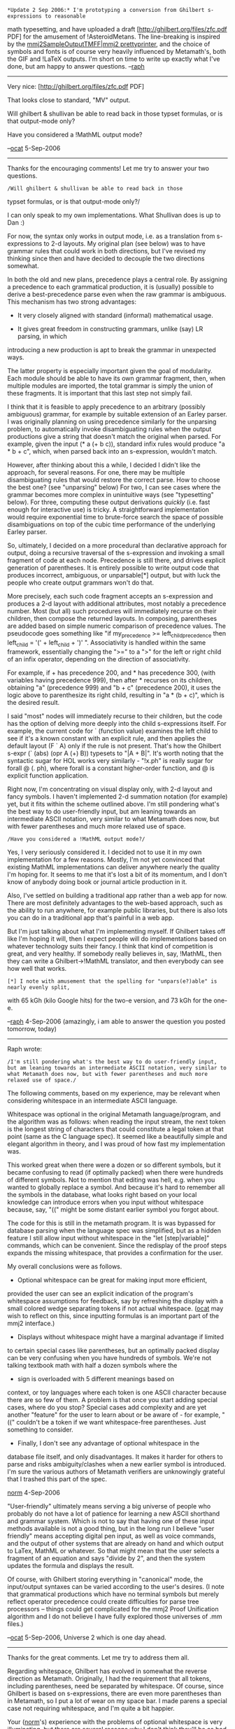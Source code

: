 #+STARTUP: showeverything logdone
#+options: num:nil

: *Update 2 Sep 2006:* I'm prototyping a conversion from Ghilbert s-expressions to reasonable
math typesetting, and have uploaded a draft [http://ghilbert.org/files/zfc.pdf PDF] for the
amusement of !AsteroidMetans. The line-breaking is inspired by the
[[file:mmj2SampleOutputTMFF|mmj2 prettyprinter.org][mmj2SampleOutputTMFF|mmj2 prettyprinter]], and the choice of symbols and fonts is of course
very heavily influenced by Metamath's, both the GIF and !LaTeX outputs. I'm short on time to
write up exactly what I've done, but am happy to answer questions. --[[file:raph.org][raph]]

------

Very nice: [http://ghilbert.org/files/zfc.pdf PDF]

That looks close to standard, "MV" output.

Will ghilbert & shullivan be able to read back in those
typset formulas, or is that output-mode only? 

Have you considered a !MathML output mode?

--[[file:ocat.org][ocat]] 5-Sep-2006

-----

Thanks for the encouraging comments! Let me try to answer your two questions.

: /Will ghilbert & shullivan be able to read back in those
typset formulas, or is that output-mode only?/

I can only speak to my own implementations. What Shullivan does is up to Dan :)

For now, the syntax only works in output mode, i.e. as a translation from s-expressions
to 2-d layouts. My original plan (see below) was to have grammar rules that could work
in both directions, but I've revised my thinking since then and have decided to decouple
the two directions somewhat.

In both the old and new plans, precedence plays a central role. By assigning a precedence
to each grammatical production, it is (usually) possible to derive a best-precedence parse
even when the raw grammar is ambiguous. This mechanism has two strong advantages:

 * It very closely aligned with standard (informal) mathematical usage.

 * It gives great freedom in constructing grammars, unlike (say) LR parsing, in which
introducing a new production is apt to break the grammar in unexpected ways.

The latter property is especially important given the goal of modularity. Each module
should be able to have its own grammar fragment, then, when multiple modules are imported,
the total grammar is simply the union of these fragments. It is important that this last
step not simply fail.

I think that it is feasible to apply precedence to an arbitrary (possibly ambiguous) grammar,
for example by suitable extension of an Earley parser. I was originally planning on using
precedence similarly for the unparsing problem, to automatically invoke disambiguating rules
when the output productions give a string that doesn't match the original when parsed. For
example, given the input (* a (+ b c)), standard infix rules would produce "a * b + c", which,
when parsed back into an s-expression, wouldn't match.

However, after thinking about this a while, I decided I didn't like the approach, for several
reasons. For one, there may be multiple disambiguating rules that would restore the correct
parse. How to choose the best one? (see "unparsing" below) For two, I can see cases where the
grammar becomes more complex in unintuitive ways (see "typesetting" below). For three,
computing these output derivations /quickly/ (i.e. fast enough for interactive use) is tricky.
A straightforward implementation would require exponential time to brute-force search the
space of possible disambiguations on top of the cubic time performance of the underlying
Earley parser.

So, ultimately, I decided on a more procedural than declarative approach for output, doing a
recursive traversal of the s-expression and invoking a small fragment of code at each node.
Precedence is still there, and drives explicit generation of parentheses. It is entirely
possible to write output code that produces incorrect, ambiguous, or unparsable[*] output,
but with luck the people who create output grammars won't do that.

More precisely, each such code fragment accepts an s-expression and produces a 2-d layout with
additional attributes, most notably a precedence number. Most (but all) such procedures will
immediately recurse on their children, then compose the returned layouts. In composing,
parentheses are added based on simple numeric comparison of precedence values. The pseudocode
goes something like "if my_precedence >= left_child_precedence then left_child = '(' + left_child + ')' ".
Associativity is handled within the same framework, essentially changing the ">=" to a ">"
for the left or right child of an infix operator, depending on the direction of associativity.

For example,
if + has precedence 200, and * has precedence 300, (with variables having precedence 999),
then after * recurses on its children, obtaining "a" (precedence 999) and "b + c" (precedence 200),
it uses the logic above to parenthesize its right child, resulting in "a * (b + c)", which is
the desired result.

I said "most" nodes will immediately recurse to their children, but the code has the option
of delving more deeply into the child s-expressions itself. For example, the current code for
` (function value) examines the left child to see if it's a known constant with an explicit rule,
and then applies the default layout (F ` A) only if the rule is not present. That's how the
Ghilbert s-expr (` (abs) (opr A (+) B)) typesets to "|A + B|". It's worth noting that the
syntactic sugar for HOL works very similarly - "!x.ph" is really sugar for forall @ (\x. ph),
where forall is a constant higher-order function, and @ is explicit function application.

Right now, I'm concentrating on visual display only, with 2-d layout and fancy symbols. I
haven't implemented 2-d summation notation (for example) yet, but it fits within the scheme
outlined above. I'm still pondering what's the best way to do user-friendly input, but am leaning
towards an intermediate ASCII notation, very similar to what Metamath does now, but with
fewer parentheses and much more relaxed use of space.

: /Have you considered a !MathML output mode?/

Yes, I very seriously considered it. I decided not to use it in my own implementation for a few
reasons. Mostly, I'm not yet convinced that existing MathML implementations can deliver anywhere
nearly the quality I'm hoping for. It seems to me that it's lost a bit of its momentum, and I don't
know of anybody doing book or journal article production in it.

Also, I've settled on building a traditional app rather than a web app for now. There are
most definitely advantages to the web-based approach, such as the ability to run anywhere, for
example public libraries, but there is also lots you can do in a traditional app that's painful
in a web app.

But I'm just talking about what I'm implementing myself. If Ghilbert takes off like I'm hoping it
will, then I expect people will do implementations based on whatever technology suits their fancy.
I think that kind of competition is great, and very healthy. If somebody really believes in, say,
!MathML, then they can write a Ghilbert->!MathML translator, and then everybody can see how well
that works.

: [*] I note with amusement that the spelling for "unpars(e?)able" is nearly evenly split,
with 65 kGh (kilo Google hits) for the two-e version, and 73 kGh for the one-e.

--[[file:raph.org][raph]] 4-Sep-2006 (amazingly, i am able to answer the question you posted tomorrow, today)

-----

Raph wrote:

: /I'm still pondering what's the best way to do user-friendly input, but am leaning towards an intermediate ASCII notation, very similar to what Metamath does now, but with fewer parentheses and much more relaxed use of space./

The following comments, based on my experience, may be relevant when
considering whitespace in an intermediate ASCII language.

Whitespace was optional in the original Metamath language/program, and
the algorithm was as follows:  when reading the input stream, the next
token is the longest string of characters that could constitute a legal
token at that point (same as the C language spec).  It seemed like a
beautifully simple and elegant algorithm in theory, and I was proud of
how fast my implementation was.

This worked great when there were a dozen or so different symbols, but
it became confusing to read (if optimally packed) when there were
hundreds of different symbols.  Not to mention that editing was hell,
e.g. when you wanted to globally replace a symbol.  And because it's hard
to remember all the symbols in the database, what looks right based on
your local knowledge can introduce errors when you input without
whitespace because, say, "((" might be some distant earlier symbol you
forgot about.

The code for this is still in the metamath program.  It is was bypassed
for database parsing when the language spec was simplified, but as a
hidden feature I still allow input without whitespace in the "let
[step|variable]" commands, which can be convenient.  Since the redisplay
of the proof steps expands the missing whitespace, that provides a
confirmation for the user.

My overall conclusions were as follows.

 * Optional whitespace can be great for making input more efficient,
provided the user can see an explicit indication of the program's
whitespace assumptions for feedback, say by refreshing the display
with a small colored wedge separating tokens if not actual whitespace.
([[file:ocat.org][ocat]] may wish to reflect on this, since inputting formulas is an
important part of the mmj2 interface.)

 * Displays without whitespace might have a marginal advantage if limited
to certain special cases like parentheses, but an optimally packed
display can be very confusing when you have hundreds of symbols.
We're not talking textbook math with half a dozen symbols where the
+ sign is overloaded with 5 different meanings based on
context, or toy languages where each token is one ASCII character
because there are so few of them.  A
problem is that once you start adding special cases, where do you stop?
Special cases add complexity and are yet another "feature" for the user
to learn about or be aware of - for example, "((" couldn't be a token
if we want whitespace-free parentheses.  Just something to consider.

 * Finally, I don't see any advantage of optional whitespace in the
database file itself, and only disadvantages.
It makes it harder for others to parse and risks
ambiguity/clashes when a new earlier symbol is introduced.  I'm sure the
various authors of Metamath verifiers are unknowingly grateful that I
trashed this part of the spec.

[[file:norm.org][norm]] 4-Sep-2006

"User-friendly" ultimately means serving a big universe
of people who probably do not have a lot of patience for
learning a new ASCII shorthand and grammar system. Which
is not to say that having one of these input methods 
available is not a good thing, but in the long run I believe
"user friendly" means accepting digital pen input, as well
as voice commands, and the output of other systems that
are already on hand and which output to LaTex, MathML or
whatever. So that might mean that the user selects a
fragment of an equation and says "divide by 2", and then
the system updates the formula and displays the result.

Of course, with Ghilbert storing everything in "canonical"
mode, the input/output syntaxes can be varied according
to the user's desires. (I note that grammatical
productions which have no terminal symbols but merely
reflect operator precedence could create difficulties
for parse tree processors -- things could get complicated
for the mmj2 Proof Unification algorithm and I do not 
believe I have fully explored those universes of .mm files.)


--[[file:ocat.org][ocat]] 5-Sep-2006, Universe 2 which is one day ahead.

-----

Thanks for the great comments. Let me try to address them all.

Regarding whitespace, Ghilbert has evolved in somewhat the reverse direction
as Metamath. Originally, I had the requirement that all tokens, including
parentheses, need be separated by whitespace. Of course, since Ghilbert is
based on s-expressions, there are even more parentheses than in Metamath,
so I put a lot of wear on my space bar. I made parens a special case not
requiring whitespace, and I'm quite a bit happier.

Your ([[file:norm.org][norm]]'s) experience with the problems of optional whitespace is very
illuminating, but there are several reasons why I don't think they'll be as
bad in Ghilbert.

 * First and foremost, Ghilbert is modular, while set.mm is monolithic. Any
given file of mathematics will only import what it needs, both in terms of
syntax and the underlying axioms and theorems. Thus, introducing new symbols
should be quite harmless, except in the case of adding a new import to a
file; this particular case can easily be automated. Further, because of
parsimony of imports, in many files there will only be a dozen or two symbols
active, so the problems of keeping track of myriads simply go away.

 * I've already decided that parentheses are a special case, and have modified
parenthesis-containing symbols in Metamath. For example, in Ghilbert's set_mm.gh,
the symbol for proper subset is "C:", while in set.mm it is "(.". Imho,
parentheses are by far the most troublesome special case, and everything else
is small potatoes.

 * There is at least one case of mathematical notation for which I think lack
of whitespace is imperative, which is positional digit notation (see numerous
examples below). I'm much more inclined towards a general whitespace-optional
grammar mechanism powerful enough to handle such notation than to make numbers
a special case.

There are a few other cases I can think of where lack of whitespace can really
help. Aside from ordinary algebra (think "x^2 + 2xy + y^2", which should be quite
straightforward in my proposal), I can imagine that a whitespace-optional
grammar can also work for strings. For example, "a b" might parse to the
s-expression (|s ('a') (|s (space) (|s ('b') ("")))), where |s represents consing
a char onto a string, and the nullary constants have the obvious meanings.

Which representation should be stored in database files? That's a complex question.
A case can be made for the simplicity of pure s-expressions, especially if the
database files are to be processed using a variety of tools not primarily concerned
with human readability. However, if the parser is simple enough, it could well be
worth the tradeoff to have standard text tools (think emacs, svn, vi, grep, diff, etc.)
be able to work with the considerably more user-friendly version. In any case, the
ghilbert.org web server will be happy to provide s-sexp versions of files upon
request, even if the database stores ASCII syntax form. Note that the other direction
is trivial; by construction, all s-expressions will also be valid in the ASCII syntax.

: In my opinion, the master database should store s-expressions,
which, as I understand things, will be the canonical form of the information; the syntaxized formulas could vary from user to user
based on preferences. The ASCII-syntaxized versions formulas could be mirrored for
searching purposes, but on the grounds of maintaining data integrity
alone, I think going the "pure" route is best. One thing I noticed
in mmj2, which proceeded along a trail for which I did not have a
map, is that the most interesting -- and perhaps important -- code
activities require the parse trees, AKA s-expressions; without those
in hand, the system will need to be reparsed for every use. In
Proof Assistant the parse trees are essential for unification
searching, and as we have seen, the parse trees are vital for
"pretty printing". --[[file:ocat.org][ocat]]

To [[file:ocat.org][ocat]]:

I think the difficulty of learning a ASCII input system is minor compared with that of
learning a proof system. That said, there are things we can do to make it even easier
to learn, such as letting users toggle between 2d and ASCII views of the same term. That's
an appealingly simple approach to editing terms as well - the ASCII view would be editable
but not the 2d view. In any case, I think most people probably learn syntax by example.

: I hear you about that. But if you want global acceptance then
users need to be able to learn without reading the manual. The
way these things might work is that the user writes a formula
with a digital pen on a virtual blackboard, augmenting his input
with voice commands. If the user inputs a formula that justifies
with an existing theorem, then fine, but if it does not justify
then the system could ask for proof. The user could just write
freely on the blackboard and connect the formulas to indicate
hypotheses and conclusions. The key point is that 
the language of math, the "MV", is pretty well standardized globally
and if possible, the real language that already exists should be
recognized; plus, typing formulas seems to inhibit the though
processes. So, if the system could recognize pen input then the learning
and acceptance curve would get very flat. That's the long range
objective, IMO. It *has* to happen.
--[[file:ocat.org][ocat]]

But as you mention, /having/ an ASCII input system is very different than forcing people
to use it. A central philosophical principle of Ghilbert is clean separation between the
interchange formats and the tools. The interchange formats are nailed down very precisely,
have a great deal of attention paid to simplicity, and change very conservatively. The
tools, though, can and should exist in great profusion and diversity, can be ad hoc or
general, carefully designed or dashed off quickly, and, of course, cater to the diversity
of users, areas of mathematics, learning styles, and philosophical approaches.

Thus, if you're interested in building, say, a pen-based input system for Ghilbert, your
task is very crisply defined. You must simply produce s-expressions for the terms the user
inputs with the pen. The same goes for output. Do you think that translating to !MathML or
!LaTeX will serve some user needs better than the typesetter I'm prototyping? Fine, just
write a tool that translates s-expressions to your preferred output format. My prototype
is currently 649 lines of Python, it's not that hard. I'm very happy with my choice not
to reuse one of the "systems that are already on hand" for output - as I've mentioned
above, the main use of my 2d layout tool is for display in an interactive app, so using
!TeX isn't feasible, and !MathML would bind me more tightly to a Web browser infrastructure
than I'm comfortable with, not to mention the visual quality of the !MathML implementations
I've seen.

--[[file:raph.org][raph]], still 4 Sep 2006 here

-----

There seems to be quite a bit of discussion here on syntax and grammars
for proofs. I'd like to add to this by briefly sketching my plans for more
natural grammars in Ghilbert. Some relevant pages of the discussion so far:

 * [[file:metamathGrammarFacilities.org][metamathGrammarFacilities]]
 * [[file:metamath.org][metamath]] - especially the notes on making the set.mm grammar LALR
 * [[file:mmj2GrammaticalInductiveSets.org][mmj2GrammaticalInductiveSets]]
 * [[file:metamath-SyntaxAxioms.org][metamath-SyntaxAxioms]]
 * [[file:using a powerful standard parser.org][using a powerful standard parser]]
 * [[file:hdm's parsing system.org][hdm's parsing system]] - which discusses a parser written by [[file:jcorneli.org][jcorneli]] to implement this [[file:grammar for hcode.org][grammar for hcode]]

**  Ghilbert levels

The grand plan for Ghilbert is for there to be more than one language, at
different levels. What I've released so far is the lowest-level language only,
corresponding roughly to assembly code. Let's call it Ghilbert level 0.
The overriding goal for this level is that it be as simple as possible. Dealing
with s-expressions is much, much simpler than requiring a nontrivial
parser, especially for user-defined grammar productions.

However, it is clear that s-expressions are not that friendly for
doing real math. I've been able to put up with them, but I expect that as
I move more into real content rather than just setting up axiomatic
frameworks, I'll want a more natural syntax. Thus, I have plans for a
"next level up" language that does have grammar facilities, as well as
some other facilities for reducing the tedium of writing proofs. I'll focus
on the grammar plans here.

**  Ambiguity and precedence

I've decided to take a similar approach to ambiguity as
[http://www.speagram.org/ speagram]. Essentially, I allow grammars
to be ambiguous, as I believe that allows for the most natural expression
of mathematics, but each production will also have a precedence number
that will decide in the case of ties. A similar mechanism will also resolve
associativity.

Here is the classical example expressing the tighter binding of multiplication
over addition. Assume that we already have a production for variables
to generate "class", then the grammar is:

  class := class class -> (* $0 $1) 200
  class := class + class -> (+ $0 $1) 300
  class := ( class ) -> $0 900

The precedence-breaking rule is that when a substring has two matching
productions, the one with the higher precedence number wins. Thus, the
expression "A + B C" will parse to (+ A (* B C)), because that production
has precedence number 300, while the alternate valid parse (* (+ A B) C) has
a precedence number of only 200.

Note that this grammar is still ambiguous for associativity, so that "A + B + C"
has two productions with the same precedence. I haven't figured out exactly
how I want to solve this problem yet.

**  Lexical and syntactic productions

Most compilers have a separate lexical analysis phase prior to syntax
parsing, at which point things like number formats are defined. In
Ghilbert, I plan to use grammar production for both. Here's a small
grammar example, to add to that above:

  digit := 0 -> (0)
  digit := 1 -> (1)
  ...
  digit := 9 -> (9)
  number := digit -> $0
  number := number digit -> (|d $0 $1)
  wspace := \epsilon
  wspace := wspace ' '
  class := wspace number wspace -> $1 900

Numbers can't have internal whitespaces. "123" parses to (|d (|d (1) (2)) (3)),
while "1 23" parses to (* (1) (|d (2) (3))).

**  Variables have their own implicit production

I plan to retain the requirement that all variables be explicitly declared
with their "kind". These declarations will automatically generate the
corresponding grammar productions, which will be treated the same
by the parser as any other production. The precedence of these productions
is higher than any explicit production, so if the variable "ab" is declared,
the string "ab" will parse to "ab" rather than (* a b).

**  S-expressions have their own implicit production

Also, all syntactically valid Ghilbert level 0 terms will be valid in Ghilbert
level 1, and will, like variables, have a higher precedence than explicit
productions. Perhaps some care needs to be taken to avoid conflicts, for
example maybe requiring different parens for s-exps and regular math
parens, but I haven't found any serious problems so far.

Note that the arity has to match for the production to fire. Digits are
nullary, so (0 1) won't try to parse as (0 1), so the (* (0) (1)) rule will win.

**  Unparsing

In an unambiguous grammar, unparsing is trivial. Just traverse the parse
tree, rewriting each term using the LHS of the relevant grammar production.
However, with the parsing scheme outlined above, the result may actually
parse to something different.

For example, the s-exp (* (1) (0)) can unparse to the string "10", which
has the precedence-winning parse (|d (1) (0)). Not good.

To solve this problem, I plan on parsing the generated substrings as I
construct them. At each point in the parse-tree traversal, if the substring
has a different parse, the unparser invokes a disambiguation rule.

It would be possible to derive the disambiguation rules automatically from
the grammar, but there may be more than one that applies, so I think it's
better to allow these to be given explicitly. For example, valid unparses
of (* (1) (0)) include "1 0", "(1)0", "1(0)", "(1)(0)", and "(1) (0)" among others. Which
is best? (Actually, the answer to this is almost certainly "1 \cdot 0", but that
would take a new grammar production I haven't written yet)

**  Typesetting

A reasonable extension of the unparsing mechanism would be to generate
an s-expression directing a mathematical typesetting engine, instead of a
string that can be parsed again. Actually, it would internally generate the
string, because you want the disambiguation rules to trigger, with the same
logic as unparsing to a string. That way, (* x (+ y z)) gets typeset as "x(y + z)"
rather than "xy + z".

I haven't worked out the details of the intermediate s-expression language
yet, but obviously it will include symbols (not necessarily restricted to
Unicode), hbox, vbox, and array layout, superscripts and subscripts, fine
control over spacing, and no doubt other goodies. I expect variable-size
symbols such as radicals, big braces, and big operators like summation to
be especially fun.

I expect grammar rules for typesetting will be a bit more detailed than just
for string parsing. For example, to typeset "e^(x+y)", you don't need the
parens because the placement of "x + y" in the superscript removes the
ambiguity. The grammar could look something like:

  class := class ^ class -> (^ $0 $1) (hbox $0 (super $1)) 100
  class := class ^ ( class ) -> (^ $0 $1) (hbox $0 (super $1)) 101

Parsing and unparsing with strings is unaffected by the addition of this second
production, but the extra parens would get removed in the typeset version.

-----





**  Open issues

I haven't worked out all the details yet. Here are some open issues.

***  Associativity

How to resolve the ambiguity between (+ (+ a b) c) and (+ a (+ b c)) for the parse
of "a + b + c"? To choose the latter, one way is to mark the first subclass of the
"+" production so that a substring with a different precedence number as the "+"
production itself is preferred over one with the same precedence number. I have
to work out whether this is effective enough in all important cases.

***  ASCII vs Unicode

Tools such as editors and web browsers are increasingly capable of dealing with
Unicode. Even though it's traditional for languages to restrict themselves to ASCII,
some newer efforts allow full Unicode. APL was, of course, a very early language
rich in symbols (predating Unicode), and
[http://en.wikipedia.org/wiki/Limbo_programming_language Limbo] is another
more recent mainstream-ish example allowing Unicode.

That said, dealing with ASCII is still simpler. It's much easier to type ASCII than
Unicode. To type math Unicode well, you need some kind of
[http://en.wikipedia.org/wiki/Input_method input method], which won't be
very consistent from platform to platform. For intensive math typing, you'd
probably want a custom input method, which would then need to be specially
installed, which is its own hassle.

But it would still be neat to type (the forall symbol) directly, and never have to deal with
ASCII-izations such as "A." at all.

: !LaTeX code is pretty readable :).  [[file:hcode.org][hcode]] is supposed to follow that model. --[[file:jcorneli.org][jcorneli]]

:: Your "minor edit" adding this comment inadvertently made a fairly strong case
for the ASCII approach, as it replaced my carefully typed bits of Unicode with crude
ASCII replacements. Check out the diff between rev 1 and rev 2 to see what
happened. --[[file:raph.org][raph]]

***  Types and overloading

Ghilbert level 1 will probably have a real type system (not just "kinds"), and will
probably also have some mechanisms for automatically inferring the types of
subterms.

Natural mathematics uses overloaded operators a /lot./ One particularly tricky
example is concatenation, which can mean multiplication, function application,
and probably lots of other things too. To disambiguate these, you need the type:
the difference between parsing "sin th" and "2th" is that "sin" has type CC -> CC,
while "2" has type CC (and I'm glossing over all the fun with subtyping, because
of course it /really/ has type NN and you expect the promotion to happen
automatically).

Should parsing be dependent on types, or should the parser just pass a generic
"concatenation" operator to the type-inferencing engine, which then has the
responsibility of resolving it to something more specific, based on the types of
the arguments?

: One solution (that I like) to the problem of ambiguity caused by overloading is to not allow to overload any operators on the language level, but give an easy way of defining an unlimited number of symbols and a way to define how such symbols should be printed by the presentation level. So, for example one can define a symbol called "\<gr_op>" so that "x \<gr_op> y" means the application of some binary operation on a pair of (say, group) elements <x,y> and then tell the presentation level to print this symbol as +, \cdot or nothing. With such solution questions like the one above don't need to be asked.
--[[file:slawekk.org][slawekk]]

:: Interesting idea. I can see how it would work in applications such as
group theory, but it doesn't directly solve the problem I posed above, which
is overloading of "A B". Are you proposing that the user inputs "sin \<fun-app> th"
and "2 * th", and the /display/ of both these infix operators is the empty
string? --[[file:raph.org][raph]]

: Yes, pretty much. Except that for some very basic operators like function application I would reserve keyboard characters, so one could write "sin ` \<theta>", with a possibility of writing "sin`(\<theta>)" and  requesting to print "`" as the empty string so it looks like Latex \sin (\theta ) in the browser (or printed version). This is what mathematicians are used to seeing. The idea is not mine, this is how it works in Isabelle/Isar and I found it very simple and convenient. The disadvantage of this approach is that a plain text editor stops being a good tool for authoring the source. For example the source may look as ugly as "\<forall>n\<in>\<int>. M\<zmu>n \<zlq> f`(N\<zmu>n)" (which actually is nicely printed as $\forall n \in \mathbb{Z} . M\cdot n \leq f(N\cdot n)$). However, I think the effort needed to write an authoring tool that would support defining and displaying new symbols is better spent that writing code needed for type inference. --[[file:slawekk.org][slawekk]]

***  Implementation

Parsers are not trivial, and there's a lot less literature on parsers that can handle
ambiguous grammars than unambiguous. For one, it's very likely that the time
complexity will exceed O(n), which is what you get from doing LALR or recursive
descent properly.

I need to take a good look at what speagram (referenced above) does, to see
whether it's adaptable. Otherwise, it's back to the textbooks!

